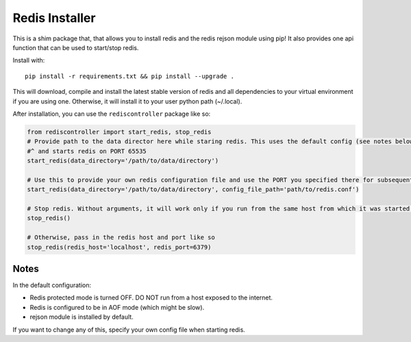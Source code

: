 Redis Installer
===============

This is a shim package that, that allows you to install redis and the redis rejson module using pip!
It also provides one api function that can be used to start/stop redis.

Install with::

    pip install -r requirements.txt && pip install --upgrade .

This will download, compile and install the latest stable version of redis and all dependencies to your virtual
environment if you are using one.  Otherwise, it will install it to your user python path (~/.local). 

After installation, you can use the ``rediscontroller`` package like so:

.. code:: python

    from rediscontroller import start_redis, stop_redis
    # Provide path to the data director here while staring redis. This uses the default config (see notes below)
    #^ and starts redis on PORT 65535
    start_redis(data_directory='/path/to/data/directory')

    # Use this to provide your own redis configuration file and use the PORT you specified there for subsequent access.
    start_redis(data_directory='/path/to/data/directory', config_file_path='path/to/redis.conf')

    # Stop redis. Without arguments, it will work only if you run from the same host from which it was started.
    stop_redis()

    # Otherwise, pass in the redis host and port like so
    stop_redis(redis_host='localhost', redis_port=6379)


Notes
+++++

In the default configuration:

* Redis protected mode is turned OFF. DO NOT run from a host exposed to the internet.
* Redis is configured to be in AOF mode (which might be slow).
* rejson module is installed by default.

If you want to change any of this, specify your own config file when starting redis.
